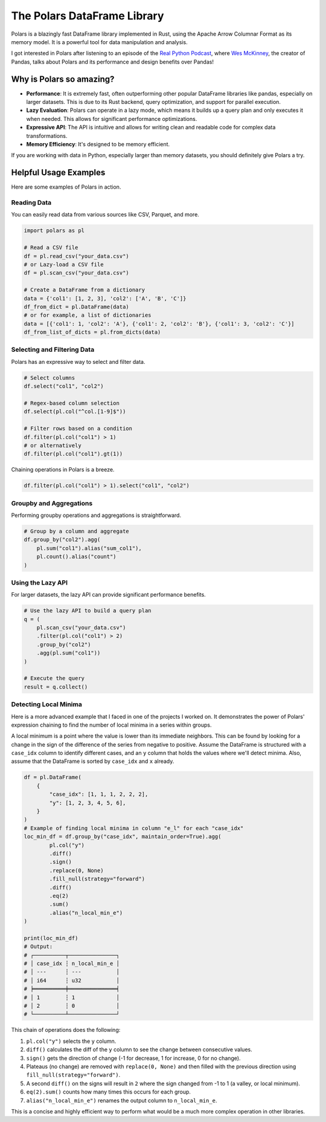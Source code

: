 The Polars DataFrame Library
============================

Polars is a blazingly fast DataFrame library implemented in Rust, using the Apache Arrow Columnar Format as its memory model. It is a powerful tool for data manipulation and analysis.

I got interested in Polars after listening to an episode of the `Real Python Podcast <https://realpython.com/podcasts/rpp/193/>`_, where `Wes McKinney <https://wesmckinney.com/>`_, the creator of Pandas, talks about Polars and its performance and design benefits over Pandas! 

Why is Polars so amazing?
-------------------------

* **Performance**: It is extremely fast, often outperforming other popular DataFrame libraries like pandas, especially on larger datasets. This is due to its Rust backend, query optimization, and support for parallel execution.
* **Lazy Evaluation**: Polars can operate in a lazy mode, which means it builds up a query plan and only executes it when needed. This allows for significant performance optimizations.
* **Expressive API**: The API is intuitive and allows for writing clean and readable code for complex data transformations.
* **Memory Efficiency**: It's designed to be memory efficient.

If you are working with data in Python, especially larger than memory datasets, you should definitely give Polars a try. 

Helpful Usage Examples
----------------------

Here are some examples of Polars in action.

Reading Data
~~~~~~~~~~~~

You can easily read data from various sources like CSV, Parquet, and more.

.. code-block:: python

   import polars as pl

   # Read a CSV file
   df = pl.read_csv("your_data.csv")
   # or Lazy-load a CSV file
   df = pl.scan_csv("your_data.csv")

   # Create a DataFrame from a dictionary
   data = {'col1': [1, 2, 3], 'col2': ['A', 'B', 'C']}
   df_from_dict = pl.DataFrame(data)
   # or for example, a list of dictionaries
   data = [{'col1': 1, 'col2': 'A'}, {'col1': 2, 'col2': 'B'}, {'col1': 3, 'col2': 'C'}]
   df_from_list_of_dicts = pl.from_dicts(data)

Selecting and Filtering Data
~~~~~~~~~~~~~~~~~~~~~~~~~~~~

Polars has an expressive way to select and filter data.

.. code-block:: python

   # Select columns
   df.select("col1", "col2")

   # Regex-based column selection
   df.select(pl.col("^col.[1-9]$"))

   # Filter rows based on a condition
   df.filter(pl.col("col1") > 1)
   # or alternatively
   df.filter(pl.col("col1").gt(1))

Chaining operations in Polars is a breeze.

.. code-block:: python

   df.filter(pl.col("col1") > 1).select("col1", "col2")


Groupby and Aggregations
~~~~~~~~~~~~~~~~~~~~~~~~

Performing groupby operations and aggregations is straightforward.

.. code-block:: python

   # Group by a column and aggregate
   df.group_by("col2").agg(
       pl.sum("col1").alias("sum_col1"),
       pl.count().alias("count")
   )

Using the Lazy API
~~~~~~~~~~~~~~~~~~

For larger datasets, the lazy API can provide significant performance benefits.

.. code-block:: python

   # Use the lazy API to build a query plan
   q = (
       pl.scan_csv("your_data.csv")
       .filter(pl.col("col1") > 2)
       .group_by("col2")
       .agg(pl.sum("col1"))
   )

   # Execute the query
   result = q.collect()

Detecting Local Minima
~~~~~~~~~~~~~~~~~~~~~~

Here is a more advanced example that I faced in one of the projects I worked on. It demonstrates the power of Polars' expression chaining to find the number of local minima in a series within groups.

A local minimum is a point where the value is lower than its immediate neighbors. This can be found by looking for a change in the sign of the difference of the series from negative to positive. Assume the DataFrame is structured with a ``case_idx`` column to identify different cases, and an ``y`` column that holds the values where we'll detect minima. Also, assume that the DataFrame is sorted by ``case_idx`` and ``x`` already.

.. code-block:: python

   df = pl.DataFrame(
       {
           "case_idx": [1, 1, 1, 2, 2, 2],
           "y": [1, 2, 3, 4, 5, 6],
       }
   )
   # Example of finding local minima in column "e_l" for each "case_idx"
   loc_min_df = df.group_by("case_idx", maintain_order=True).agg(
           pl.col("y")
           .diff()
           .sign()
           .replace(0, None)
           .fill_null(strategy="forward")
           .diff()
           .eq(2)
           .sum()
           .alias("n_local_min_e")
   )

   print(loc_min_df)
   # Output:
   # ┌──────────┬───────────────┐
   # │ case_idx ┆ n_local_min_e │
   # │ ---      ┆ ---           │
   # │ i64      ┆ u32           │
   # ╞══════════╪═══════════════╡
   # │ 1        ┆ 1             │
   # │ 2        ┆ 0             │
   # └──────────┴───────────────┘
   

This chain of operations does the following:

1.  ``pl.col("y")`` selects the ``y`` column.
2.  ``diff()`` calculates the diff of the ``y`` column to see the change between consecutive values.
3.  ``sign()`` gets the direction of change (-1 for decrease, 1 for increase, 0 for no change).
4.  Plateaus (no change) are removed with ``replace(0, None)`` and then filled with the previous direction using ``fill_null(strategy="forward")``.
5.  A second ``diff()`` on the signs will result in ``2`` where the sign changed from -1 to 1 (a valley, or local minimum).
6.  ``eq(2).sum()`` counts how many times this occurs for each group.
7.  ``alias("n_local_min_e")`` renames the output column to ``n_local_min_e``.

This is a concise and highly efficient way to perform what would be a much more complex operation in other libraries. 